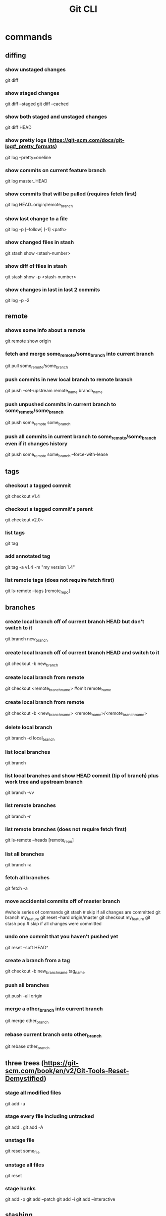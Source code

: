 #+TITLE: Git CLI


* commands

** diffing
*** show unstaged changes
    git diff
*** show staged changes
    git diff --staged
    git diff --cached
*** show both staged and unstaged changes
    git diff HEAD
*** show pretty logs (https://git-scm.com/docs/git-log#_pretty_formats)
    git log --pretty=oneline
*** show commits on current feature branch
    git log master..HEAD
*** show commits that will be pulled (requires fetch first)
    git log HEAD..origin/remote_branch
*** show last change to a file
    git log -p [--follow] [-1] <path>
*** show changed files in stash
    git stash show <stash-number>
*** show diff of files in stash
    git stash show -p <stash-number>
*** show changes in last in last 2 commits
    git log -p -2

** remote
*** shows some info about a remote
    git remote show origin
*** fetch and merge some_remote/some_branch into current branch
    git pull some_remote/some_branch
*** push commits in new local branch to remote branch
    git push --set-upstream remote_name branch_name
*** push unpushed commits in current branch to some_remote/some_branch
    git push some_remote some_branch
*** push all commits in current branch to some_remote/some_branch even if it changes history
    git push some_remote some_branch --force-with-lease

** tags
*** checkout a tagged commit
    git checkout v1.4
*** checkout a tagged commit's parent
    git checkout v2.0~
*** list tags
    git tag
*** add annotated tag
    git tag -a v1.4 -m "my version 1.4"
*** list remote tags (does not require fetch first)
    git ls-remote --tags [remote_repo]



** branches
*** create local branch off of current branch HEAD but don't switch to it
    git branch new_branch
*** create local branch off of current branch HEAD and switch to it
    git checkout -b new_branch
*** create local branch from remote
    git checkout <remote_branch_name> #omit remote_name
*** create local branch from remote
    git checkout -b <new_branch_name> <remote_name>/<remote_branch_name>
*** delete local branch
    git branch -d local_branch
*** list local branches
    git branch
*** list local branches and show HEAD commit (tip of branch) plus work tree and upstream branch
    git branch -vv
*** list remote branches
    git branch -r
*** list remote branches (does not require fetch first)
    git ls-remote --heads [remote_repo]
*** list all branches
    git branch -a
*** fetch all branches
    git fetch -a
*** move accidental commits off of master branch
    #whole series of commands
    git stash                       # skip if all changes are committed
    git branch my_feature
    git reset --hard origin/master
    git checkout my_feature
    git stash pop                   # skip if all changes were committed
*** undo one commit that you haven't pushed yet
    git reset --soft HEAD^
*** create a branch from a tag
    git checkout -b new_branch_name tag_name
*** push all branches
    git push --all origin
*** merge a other_branch into current branch
    git merge other_branch
*** rebase current branch onto other_branch
    git rebase other_branch

** three trees (https://git-scm.com/book/en/v2/Git-Tools-Reset-Demystified)
*** stage all modified files
    git add -u
*** stage every file including untracked
    git add .
    git add -A
*** unstage file
    git reset some_file
*** unstage all files
    git reset
*** stage hunks
git add -p
git add --patch
git add -i
git add --interactive
** stashing
*** store workspace and staged changes in a stash (removing them from workspace and index)
    git stash
*** view list of current stash entries
    git stash list
*** remove stashed changes from stash and apply to workspace
    git stash pop <stash-number>


** GitHub

*** open a PR after push
alias publish='!git push -u origin $(git rev-parse --abbrev-ref HEAD) && ~/projects/open-pr-after-git-push/POST_PUSH'

**** open a PR on Mac
branch=$(git rev-parse --abbrev-ref HEAD)
host="github.com"
userRepo=$(git remote -v | grep fetch | awk '{print $2}' | grep $host | cut -d':' -f2 | rev | cut -c5- | rev)


if [ -n "$userRepo" ]
then
    open "https://$host/$userRepo/pull/compare/$branch?expand=1"
fi
